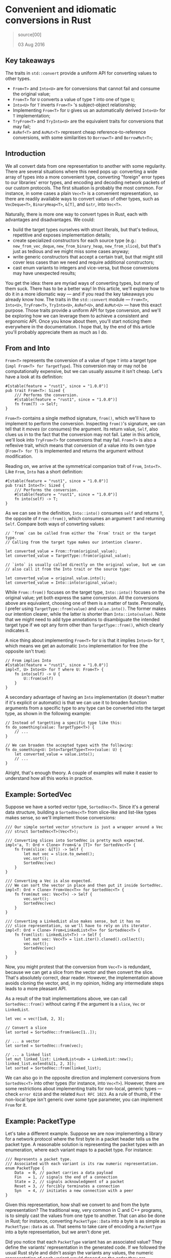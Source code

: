 * Convenient and idiomatic conversions in Rust
  :PROPERTIES:
  :CUSTOM_ID: convenient-and-idiomatic-conversions-in-rust
  :END:

#+BEGIN_QUOTE
  source[00]

  03 Aug 2016
#+END_QUOTE

** Key takeaways
   :PROPERTIES:
   :CUSTOM_ID: key-takeaways
   :END:

The traits in =std::convert= provide a uniform API for converting values
to other types.

- =From<T>= and =Into<U>= are for conversions that cannot fail and
  consume the original value;
- =From<T>= for =U= converts a value of type =T= into one of type =U=;
- =Into<U>= for =T= inverts =From<T>= 's subject-object relationship;
- Implementing =From<T>= for =U= gives us an automatically derived
  =Into<U>= for =T= implementation;
- =TryFrom<T>= and =TryInto<U>= are the equivalent traits for
  conversions that may fail;
- =AsRef<T>= and =AsMut<T>= represent cheap reference-to-reference
  conversions, with some similarities to =Borrow<T>= and =BorrowMut<T>=;

** Introduction
   :PROPERTIES:
   :CUSTOM_ID: introduction
   :END:

We all convert data from one representation to another with some
regularity. There are several situations where this need pops up:
converting a wide array of types into a more convenient type, converting
"foreign" error types to our libraries' error types, and encoding and
decoding network packets of our custom protocols. The first situation is
probably the most common. For instance, in some cases a plain =Vec<T>=
is a convenient representation, so there are readily available ways to
convert values of other types, such as =VecDeque<T>=, =BinaryHeap<T>=,
=&[T]=, and =&str=, into =Vec<T>=.

Naturally, there is more one way to convert types in Rust, each with
advantages and disadvantages. We could:

- build the target types ourselves with struct literals, but that's
  tedious, repetitive and exposes implementation details;
- create specialized constructors for each source type (e.g.:
  =new_from_vec_deque=, =new_from_binary_heap=, =new_from_slice=), but
  that's just as tedious and we might miss some cases anyway;
- write generic constructors that accept a certain trait, but that might
  still cover less cases than we need and require additional
  constructors;
- cast enum variants to integers and vice-versa, but those conversions
  may have unexpected results;

You get the idea: there are myriad ways of converting types, but many of
them suck. There has to be a better way! In this article, we'll explore
how to do it in a more idiomatic way --- and if you read the key
takeaways you already know how. The traits in the =std::convert= module
--- =From<T>=, =Into<U>=, =TryFrom<T>=, =TryInto<U>=, =AsRef<U>=, and
=AsMut<U>= --- have this exact purpose. Those traits provide a uniform
API for type conversion, and we'll be exploring how we can leverage them
to achieve a consistent and ergonomic API. Once you know about them,
you'll start noticing them everywhere in the documentation. I hope that,
by the end of this article you'll probably appreciate them as much as I
do.

** From and Into
   :PROPERTIES:
   :CUSTOM_ID: from-and-into
   :END:

=From<T>= represents the conversion of a value of type =T= into a target
type (=impl From<T> for TargetType=). This conversion may or may not be
computationally expensive, but we can usually assume it isn't cheap.
Let's have a look at its definition:

#+BEGIN_EXAMPLE
    #[stable(feature = "rust1", since = "1.0.0")]
    pub trait From<T>: Sized {
        /// Performs the conversion.
        #[stable(feature = "rust1", since = "1.0.0")]
        fn from(T) -> Self;
    }
#+END_EXAMPLE

=From<T>= contains a single method signature, =from()=, which we'll have
to implement to perform the conversion. Inspecting =from()='s signature,
we can tell that it /moves/ (or consumes) the argument. Its return
value, =Self=, also clues us in to the fact that the conversion may not
fail. Later in this article, we'll look into =TryFrom<T>= for
conversions that may fail. =From<T>= is also a reflexive trait, which
means that conversion of a value into its own type (=From<T> for T=) is
implemented and returns the argument without modification.

Reading on, we arrive at the symmetrical companion trait of =From=,
=Into<T>=. Like =From=, =Into= has a short definition:

#+BEGIN_EXAMPLE
    #[stable(feature = "rust1", since = "1.0.0")]
    pub trait Into<T>: Sized {
        /// Performs the conversion.
        #[stable(feature = "rust1", since = "1.0.0")]
        fn into(self) -> T;
    }
#+END_EXAMPLE

As we can see in the definition, =Into::into()= consumes =self= and
returns =T=, the opposite of =From::from()=, which consumes an argument
=T= and returning =Self=. Compare both ways of converting values:

#+BEGIN_EXAMPLE
    // `from` can be called from either the `From` trait or the target type.
    // Calling from the target type makes our intention clearer.

    let converted_value = From::from(original_value);
    let converted_value = TargetType::from(original_value);

    // `into` is usually called directly on the original value, but we can
    // also call it from the Into trait or the source type:

    let converted_value = original_value.into();
    let converted_value = Into::into(original_value);
#+END_EXAMPLE

While =From::from()= focuses on the target type, =Into::into()= focuses
on the original value; yet both express the same conversion. All the
conversions above are equivalent, choosing one of them is a matter of
taste. Personally, I prefer using =TargetType::from(value)= and
=value.into()=. The former makes our intention clearer, while the latter
is shorter than =Into::into(value)=. Note that we might need to add type
annotations to disambiguate the intended target type if we opt any form
other than =TargetType::from()=, which clearly indicates it.

A nice thing about implementing =From<T>= for =U= is that it implies
=Into<U>= for =T=, which means we get an automatic =Into= implementation
for free (the opposite isn't true):

#+BEGIN_EXAMPLE
    // From implies Into
    #[stable(feature = "rust1", since = "1.0.0")]
    impl<T, U> Into<U> for T where U: From<T> {
        fn into(self) -> U {
            U::from(self)
        }
    }
#+END_EXAMPLE

A secondary advantage of having an =Into= implementation (it doesn't
matter if it's explicit or automatic) is that we can use it to broaden
function arguments from a specific type to any type can be converted
into the target type, as shown in the following example:

#+BEGIN_EXAMPLE
    // Instead of targetting a specific type like this:
    fn do_something(value: TargetType<T>) {
        // ...
    }

    // We can broaden the accepted types with the following:
    fn do_something<U: Into<TargetType<T>>>(value: U) {
        let converted_value = value.into();
        // ...
    }
#+END_EXAMPLE

Alright, that's enough theory. A couple of examples will make it easier
to understand how all this works in practice.

** Example: SortedVec
   :PROPERTIES:
   :CUSTOM_ID: example-sortedvec
   :END:

Suppose we have a sorted vector type, =SortedVec<T>=. Since it's a
general data structure, building a =SortedVec<T>= from slice-like and
list-like types makes sense, so we'll implement those conversions:

#+BEGIN_EXAMPLE
    /// Our simple sorted vector structure is just a wrapper around a Vec
    /// struct SortedVec<T>(Vec<T>);

    /// Converting slices into SortedVec is pretty much expected.
    impl<'a, T: Ord + Clone> From<&'a [T]> for SortedVec<T> {
        fn from(slice: &[T]) -> Self {
            let mut vec = slice.to_owned();
            vec.sort();
            SortedVec(vec)
        }
    }

    /// Converting a Vec is also expected.
    /// We can sort the vector in place and then put it inside SortedVec.
    impl<T: Ord + Clone> From<Vec<T>> for SortedVec<T> {
        fn from(mut vec: Vec<T>) -> Self {
            vec.sort();
            SortedVec(vec)
        }
    }

    /// Converting a LinkedList also makes sense, but it has no
    /// slice representation, so we'll have to rely on its iterator.
    impl<T: Ord + Clone> From<LinkedList<T>> for SortedVec<T> {
        fn from(list: LinkedList<T>) -> Self {
            let mut vec: Vec<T> = list.iter().cloned().collect();
            vec.sort();
            SortedVec(vec)
        }
    }
#+END_EXAMPLE

Now, you might protest that the conversion from =Vec<T>= is redundant,
because we can get a slice from the vector and then convert the slice.
That's absolutely correct, dear reader. However, the implementation
above avoids cloning the vector, and, in my opinion, hiding any
intermediate steps leads to a more pleasant API.

As a result of the trait implementations above, we can call
=SortedVec::from()= without caring if the argument is a =slice=, =Vec=
or =LinkedList=.

#+BEGIN_EXAMPLE
    let vec = vec![1u8, 2, 3];

    // Convert a slice
    let sorted = SortedVec::from(&vec[1..]);

    // ... a vector
    let sorted = SortedVec::from(vec);

    // ... a linked list
    let mut linked_list: LinkedList<u8> = LinkedList::new();
    linked_list.extend(&[1, 2, 3]);
    let sorted = SortedVec::from(linked_list);
#+END_EXAMPLE

We can also go in the opposite direction and implement conversions from
=SortedVec<T>= into other types (for instance, into =Vec<T>=). However,
there are some restrictions about implementing traits for non-local,
generic types --- check =error 0210= and the related =Rust RFC 1023=. As
a rule of thumb, if the non-local type isn't generic over some type
parameter, you can implement =From= for it.

** Example: PacketType
   :PROPERTIES:
   :CUSTOM_ID: example-packettype
   :END:

Let's take a different example. Suppose we are now implementing a
library for a network protocol where the first byte in a packet header
tells us the packet type. A reasonable solution is representing the
packet types with an enumeration, where each variant maps to a packet
type. For instance:

#+BEGIN_EXAMPLE
    /// Represents a packet type.
    /// Associated with each variant is its raw numeric representation.
    enum PacketType {
        Data  = 0, // packet carries a data payload
        Fin   = 1, // signals the end of a connection
        State = 2, // signals acknowledgment of a packet
        Reset = 3, // forcibly terminates a connection
        Syn   = 4, // initiates a new connection with a peer
    }
#+END_EXAMPLE

Given this representation, how shall we convert to and from the byte
representation? The traditional way, very common in C and C++ programs,
is to simply cast the values from one type to another. That can also be
done in Rust; for instance, converting =PacketType::Data= into a byte is
as simple as =PacketType::Data= as =u8=. That seems to take care of
encoding a =PacketType= into a byte representation, but we aren't done
yet.

Did you notice that each =PacketType= variant has an associated value?
They define the variants' representation in the generated code. If we
followed the usual Rust style and didn't assign the variants any values,
the numeric representation of each variant would depend on the order
they are declared, which can lead to errors if we simply cast =enum=
variants into numeric types. A better way to convert the =enum= variants
to the correct values is an explicit match:

#+BEGIN_EXAMPLE
    impl From<PacketType> for u8 {
        fn from(original: PacketType) -> u8 {
            match original {
                PacketType::Data  => 0,
                PacketType::Fin   => 1,
                PacketType::State => 2,
                PacketType::Reset => 3,
                PacketType::Syn   => 4,
            }
        }
    }
#+END_EXAMPLE

Pretty straightforward, right? Since the mapping from =PacketType= to
=u8= is contained in the implementation of =From=, we can remove the
values assigned to =PacketType='s variants, resulting in a cleaner enum
definition.

*** Behavior considered undefined
    :PROPERTIES:
    :CUSTOM_ID: behavior-considered-undefined
    :END:

#+BEGIN_QUOTE
  Invalid values in primitive types, even in private fields/locals:

  A discriminant in an enum not included in the type definition
#+END_QUOTE

Although we can map any =PacketType= variant into an =u8= value, we
can't do the reverse and map any =u8= into a PacketType: there are too
many =u8=s and not enough =PacketTypes=!

So for the =u8= to =PacketType= conversion, we can't simply =match= on
=u8= value and return the appropriate =PacketType= variant like we did
for the opposite conversion. We need a way to signal that the conversion
failed, but calling =panic!()= is not an acceptable option. We need a
fallible =From=.

** "Do or do not; there is no Try"
   :PROPERTIES:
   :CUSTOM_ID: do-or-do-not-there-is-no-try
   :END:

We saw that the conversions made by =From= and =Into= must not fail.
However, sometimes we deal with types that don't fully map onto one
another, so we need fallible versions of those traits. Fortunately,
there's both =TryFrom= and =TryInto=, which return a
=Result<TargetType, ErrorType>=. Both live in =std::convert= along with
their infallible siblings, but their exact details and implications are
still under debate, which means they're still marked as unstable. To use
them, we can restrict ourselves to the nightly version of the compiler,
use the =try_from= crate, or paste their definitions somewhere in our
crates (they're really short).

Let's have a look at =TryFrom='s definition (as of Rust 1.10.0):

#+BEGIN_EXAMPLE
    #[unstable(feature = "try_from", issue = "33417")]
    pub trait TryFrom<T>: Sized {
        /// The type returned in the event of a conversion error.
        type Err;

        /// Performs the conversion.
        fn try_from(T) -> Result<Self, Self::Err>;
    }
#+END_EXAMPLE

First we have a stability attribute marking the trait as unstable,
followed by the trait definition itself. We can see it has an associated
type, =Err=, for the cases where the conversion fails. As expected, we
have a =try_from= method instead of =from=, which returns
=Result<Self, Self::Err>= instead of =Self=.

Keeping with our example, we would have:

#+BEGIN_EXAMPLE
    impl TryFrom<u8> for PacketType {
        type Err = ParseError;
        fn try_from(original: u8) -> Result<Self, Self::Err> {
            match original {
                0 => Ok(PacketType::Data),
                1 => Ok(PacketType::Fin),
                2 => Ok(PacketType::State),
                3 => Ok(PacketType::Reset),
                4 => Ok(PacketType::Syn),
                n => Err(ParseError::InvalidPacketType(n))
            }
        }
    }
#+END_EXAMPLE

In this example, we return the corresponding =PacketType= variant for
values which can be mapped and an error for the remaining ones. This
error type preserves the original value, which is potentially useful for
debugging purposes, but we could just discard it instead.

** AsRef and AsMut
   :PROPERTIES:
   :CUSTOM_ID: asref-and-asmut
   :END:

Last but not least, we're going to examine the remaining traits in the
=std::convert= module: =AsRef<T>= and =AsMut<T>=. Like the other traits
in this module, they are used to implement conversions among types.
However, whereas the other traits /consume values/ and may perform
costly operations, =AsRef<T>= and =AsMut<T>= are used to implement
cheap, /reference-to-reference/ conversions.

As you have probably guessed from their names, =AsRef<T>= converts an
immutable reference to a value into another immutable reference, while
=AsMut<T>= does the same for mutable references.

Since they're both very similar, we're going to explore them at the same
time. Let's start with their definitions:

#+BEGIN_EXAMPLE
    #[stable(feature = "rust1", since = "1.0.0")]
    pub trait AsRef<T: ?Sized> {
        /// Performs the conversion.
        #[stable(feature = "rust1", since = "1.0.0")]
        fn as_ref(&self) -> &T;
    }

    #[stable(feature = "rust1", since = "1.0.0")]
    pub trait AsMut<T: ?Sized> {
        /// Performs the conversion.
        #[stable(feature = "rust1", since = "1.0.0")]
        fn as_mut(&mut self) -> &mut T;
    }
#+END_EXAMPLE

Both take references to self and return references to the target type
with the same mutability as =self=. Using these traits requires no more
than calling =as_ref()= or =as_mut()= on a value, depending on which
conversion we need, like so: =value.as_ref()=.

Implementing =AsRef<T>= and =AsMut<T>= is sensible and easy when the
source type is a wrapper around the target type, like the =SortedVec<T>=
example we used before. Since =SortedVec<T>= relies on a =Vec<T>=,
implementing both traits is painless:

#+BEGIN_EXAMPLE
    /// SortedVec<T> is a tuple struct, containing a single Vec<T>.
    struct SortedVec<T>(Vec<T>);

    /// Implementing AsRef<Vec<T>> for SortedVec<T> only requires
    /// returning a reference to SortedVec<T>'s single field.
    impl<T> AsRef<Vec<T>> for SortedVec<T> {
        fn as_ref(&self) -> &Vec<T> {
            &self.0
        }
    }

    /// Implementing AsMut<Vec<T>> is just as easy.
    /// Note that this allows the user to mutate the underlying Vec
    /// such that it's no longer sorted, so you might want to avoid
    /// implementing this trait!
    impl<T> AsMut<Vec<T>> for SortedVec<T> {
        fn as_mut(&mut self) -> &mut Vec<T> {
            &mut self.0
        }
    }
#+END_EXAMPLE

=AsRef<T>= and =AsMut<T>= also allow us to broaden the argument type
from a specific reference type to any type that can be cheaply converted
to the target reference type, just like =Into<T>=:

#+BEGIN_EXAMPLE
    fn manipulate_vector<T, V: AsRef<Vec<T>>>(vec: V) -> Result<usize, ()> {
        // ...
    }

    // Now we can call `manipulate_vector` with a Vec<T> or anything that can
    // be cheaply converted to Vec<T>, such as SortedVec<T>.
    let sorted_vec = SortedVec::from(vec![1u8, 2, 3]);
    match manipulate_vector(sorted_vec) {
        // ...
    }
#+END_EXAMPLE

=AsRef<T>= and =AsMut<T>= are very similar to =Borrow<T>= and
=BorrowMut<T>=, but semantically different. The Rust Programming
Language Book discusses those differences in detail, but as a rule of
thumb, we choose =AsRef<T>= and =AsMut<T>= when we want to convert
references or when writing generic code, and =Borrow<T>= and
=BorrowMut<T>= when we wish to disregard whether a value is owned or
borrowed (for instance, we might want a value to have the same hash
independently of it being owned or not).

There are a few interesting generic implementations for =AsRef<T>= and
=AsMut<T>=:

#+BEGIN_EXAMPLE
    // As lifts over &
    #[stable(feature = "rust1", since = "1.0.0")]
    impl<'a, T: ?Sized, U: ?Sized> AsRef<U> for &'a T where T: AsRef<U> {
        fn as_ref(&self) -> &U {
            <T as AsRef<U>>::as_ref(*self)
        }
    }

    // As lifts over &mut
    #[stable(feature = "rust1", since = "1.0.0")]
    impl<'a, T: ?Sized, U: ?Sized> AsRef<U> for &'a mut T where T: AsRef<U> {
        fn as_ref(&self) -> &U {
            <T as AsRef<U>>::as_ref(*self)
        }
    }

    // AsMut lifts over &mut
    #[stable(feature = "rust1", since = "1.0.0")]
    impl<'a, T: ?Sized, U: ?Sized> AsMut<U> for &'a mut T where T: AsMut<U> {
        fn as_mut(&mut self) -> &mut U {
            (*self).as_mut()
        }
    }
#+END_EXAMPLE

Those generic implementations may look intimidating, but looks are
deceiving. Reading them slowly, we can see the traits are implemented
for references to types that implement =AsRef<U>= or =AsMut<U>=
(=&'a T where T: AsRef<U>=, =&'a mut T where T: AsRef<U>= and
=&'a mut T where T: AsMut<U>=). We can also see that every
implementation dereferences the argument, which is a reference.

The result is rather useful: these trait implementations make references
to references (to references to references...) behave as if they were
simple, direct references. That is to say, they make multiple-level deep
references such as =&&&&vec= (in the case of the first implementation)
and =&&&& mut vec= (in the case of the second) equivalent to =&vec=,
while the third implementation makes =&mut &mut vec= equivalent to
=&mut vec=. After those conversions, any compatible conversions we
explicitly implemented can be applied.

** Closing thoughts
   :PROPERTIES:
   :CUSTOM_ID: closing-thoughts
   :END:

In this article we dove into =std::convert= and explored how we can use
its traits --- =From<T>=, =Into<T>=, =TryFrom<T>=, =TryInto<T>=,
=AsRef<T>= and =AsMut<T>= --- to achieve a uniform type conversion API.
The table below summarizes the characteristics of those traits.

| receives       | returns       | can fail?           |     |
|----------------+---------------+---------------------+-----|
| =From<T>=      | =T=           | =Self=              | x   |
| =TryFrom<T>=   | =T=           | =Result<Self, E>=   | v   |
| =Into<T>=      | =self=        | =T=                 | x   |
| =TryInto<T>=   | =self=        | =Result<T, E>=      | v   |
| =AsRef<T>=     | =&self=       | =&T=                | x   |
| =AsMut<T>=     | =&mut self=   | =&mut T=            | x   |

In short:

- =From<T>=, =Into<T>=, and their fallible counterparts, =TryFrom<T>=
  and =TryInto<T>=, operate on values and perform conversions that may
  be costly;
- =AsRef<T>= and =AsMut<T>=, on the other hand, take references to
  values and perform cheap reference-to-reference conversions;
- We can look at =From::from()= as if it were a woodchipper that we can
  feed with any of the approved types of wood;
- =From<T> for U= implies =Into<U> for T=, it's usually preferable to
  implement only the former and get the other for free,
- We can make our methods more general by using those traits as type
  constraints.

Now that you know about these traits, go ahead and use them in your
crates. Your API will be more ergonomic and idiomatic, and its users
will appreciate the convenience.

- [00]:
  [[https://ricardomartins.cc/2016/08/03/convenient_and_idiomatic_conversions_in_rust][Convenient
  and idiomatic conversions in Rust]]
- [01]: [[https://github.com/rust-lang/rust/issues/18154][unexpected
  results]]
- [02]:
  [[https://doc.rust-lang.org/std/convert/index.html][std::convert]]
- [03]: [[https://doc.rust-lang.org/std/convert/trait.From.html][From]]
- [04]: [[https://doc.rust-lang.org/std/convert/trait.Into.html][Into]]
- [05]:
  [[https://doc.rust-lang.org/std/convert/trait.TryFrom.html][TryFrom]]
- [06]:
  [[https://doc.rust-lang.org/std/convert/trait.TryInto.html][TryInto]]
- [07]:
  [[https://doc.rust-lang.org/std/convert/trait.AsRef.html][AsRef]]
- [08]:
  [[https://doc.rust-lang.org/std/convert/trait.AsMut.html][AsMut]]
- [09]: [[https://doc.rust-lang.org/std/convert/trait.From.html][From]]
- [10]:
  [[https://github.com/rust-lang/rust/blob/1.10.0/src/libcore/convert.rs#L156-L161][definition]]
- [11]:
  [[https://github.com/rust-lang/rust/blob/1.10.0/src/libcore/convert.rs#L239-L243][implemented]]
- [12]: [[https://doc.rust-lang.org/std/convert/trait.Into.html][Into]]
- [13]:
  [[https://github.com/rust-lang/rust/blob/1.10.0/src/libcore/convert.rs#L129-L134][definition]]
- [14]:
  [[https://github.com/rust-lang/rust/blob/1.10.0/src/libcore/convert.rs#L231-L237][for
  free]]
- [15]: [[https://doc.rust-lang.org/error-index.html#E0210][error 0210]]
- [16]: [[https://github.com/rust-lang/rfcs/pull/1023][Rust RFC 1023]]
- [17]:
  [[https://www.rust-lang.org/en-US/faq.html#how-can-i-convert-a-c-style-enum-to-an-integer][Frequently
  Asked Questions]]
- [18]:
  [[https://doc.rust-lang.org/reference.html#behavior-considered-undefined][Rust
  reference]]
- [19]: [[https://github.com/rust-lang/rust/issues/33417][still under
  debate]]
- [20]: [[https://crates.io/crates/try_from][try\_from crate]]
- [21]:
  [[https://github.com/rust-lang/rust/blob/1.10.0/src/libcore/convert.rs#L163-L185][their
  definitions]]
- [22]:
  [[https://github.com/rust-lang/rust/blob/1.10.0/src/libcore/convert.rs#L177-L185][TryFrom's
  definition]]
- [23]:
  [[https://doc.rust-lang.org/reference.html#attributes][attribute]]
- [24]:
  [[https://doc.rust-lang.org/std/convert/trait.AsRef.html][AsRef]]
- [25]:
  [[https://doc.rust-lang.org/std/convert/trait.AsMut.html][AsMut]]
- [26]:
  [[https://github.com/rust-lang/rust/blob/1.10.0/src/libcore/convert.rs#L77-L99][their
  definitions]]
- [27]:
  [[https://doc.rust-lang.org/std/borrow/trait.Borrow.html][Borrow]]
- [28]:
  [[https://doc.rust-lang.org/std/borrow/trait.BorrowMut.html][BorrowMut]]
- [29]:
  [[https://doc.rust-lang.org/book/borrow-and-asref.html][differences in
  detail]]
- [30]: [[https://doc.rust-lang.org/std/hash/trait.Hash.html][hash]]
- [31]:
  [[https://github.com/rust-lang/rust/blob/1.10.0/src/libcore/convert.rs#L191-L229][generic
  implementations]]

*** What about the opposite conversion?
    :PROPERTIES:
    :CUSTOM_ID: what-about-the-opposite-conversion
    :END:

According to the Frequently Asked Questions, converting an enum into an
integer can be achieved with a =cast=, as we saw. However, the opposite
conversion can (and I argue that, in many cases, it should) be made with
a =match= statement. For ease of use and better ergonomics, implementing
=From<T>= for conversions in both directions is usually a good idea.

Casting a =PacketType= to =u8= is generally safe and correct, with the
caveats we saw before, because for every =PacketType= variant, there's a
corresponding representation compatible with =u8=. However, the reverse
is decidedly not true: converting an =u8= value without a corresponding
=PacketType= variant is undefined behavior! Quoth the Rust reference:
